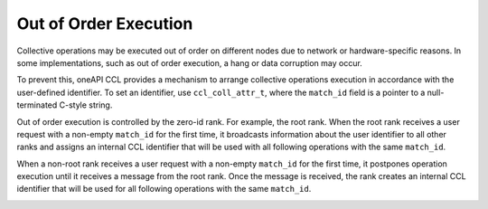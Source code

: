 Out of Order Execution
**********************

Collective operations may be executed out of order on different nodes due to network or hardware-specific reasons.
In some implementations, such as out of order execution, a hang or data corruption may occur.

To prevent this, oneAPI CCL provides a mechanism to arrange collective operations execution in accordance with the user-defined identifier.
To set an identifier, use ``ccl_coll_attr_t``, where the ``match_id`` field is a pointer to a null-terminated C-style string.

Out of order execution is controlled by the zero-id rank. For example, the root rank.
When the root rank receives a user request with a non-empty ``match_id`` for the first time, 
it broadcasts information about the user identifier to all other ranks
and assigns an internal CCL identifier that will be used with all following operations with the same ``match_id``.

When a non-root rank receives a user request with a non-empty ``match_id`` for the first time, 
it postpones operation execution until it receives a message from the root rank. 
Once the message is received, the rank creates an internal CCL identifier
that will be used for all following operations with the same ``match_id``.

.. image:: images/out_of_order.png
   :width: 800

